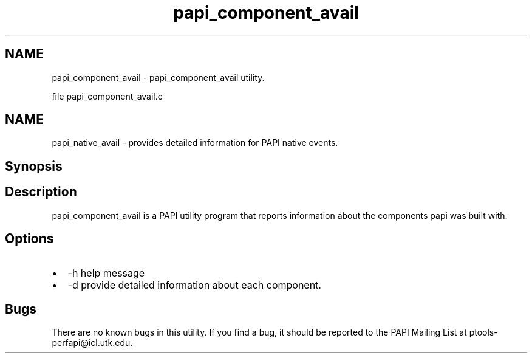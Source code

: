 .TH "papi_component_avail" 1 "Mon Dec 18 2017" "Version 5.6.0.0" "PAPI" \" -*- nroff -*-
.ad l
.nh
.SH NAME
papi_component_avail \- papi_component_avail utility\&.
.PP
file papi_component_avail\&.c
.SH "NAME"
.PP
papi_native_avail - provides detailed information for PAPI native events\&.
.SH "Synopsis"
.PP
.SH "Description"
.PP
papi_component_avail is a PAPI utility program that reports information about the components papi was built with\&.
.SH "Options"
.PP
.PD 0
.IP "\(bu" 2
-h help message 
.IP "\(bu" 2
-d provide detailed information about each component\&. 
.PP
.SH "Bugs"
.PP
There are no known bugs in this utility\&. If you find a bug, it should be reported to the PAPI Mailing List at ptools-perfapi@icl.utk.edu\&. 
